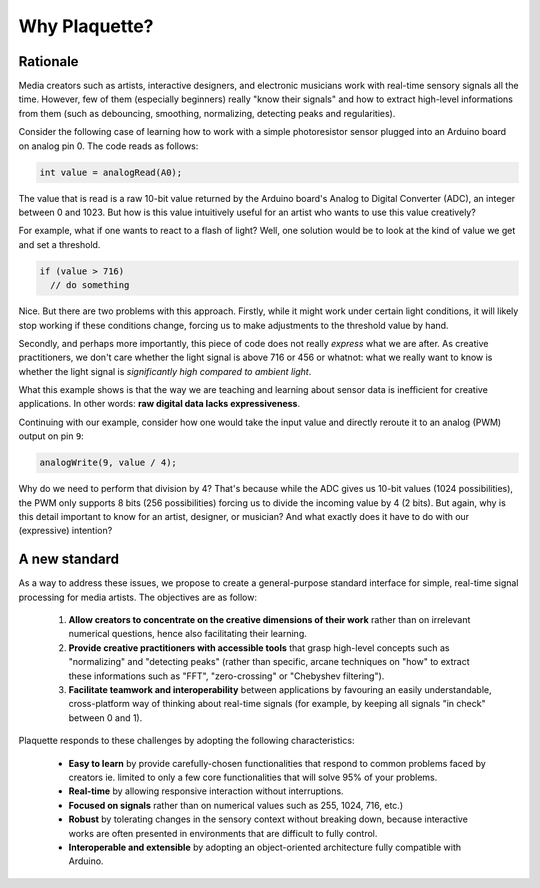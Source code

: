 Why Plaquette?
==============

Rationale
---------

Media creators such as artists, interactive designers, and electronic musicians
work with real-time sensory signals all the time. However, few of them (especially beginners) really
"know their signals" and how to extract high-level informations from them
(such as debouncing, smoothing, normalizing, detecting peaks and regularities).

Consider the following case of learning how to work with a simple photoresistor
sensor plugged into an Arduino board on analog pin 0. The code reads as follows:

.. code-block:: c++

   int value = analogRead(A0);

The value that is read is a raw 10-bit value returned by the Arduino board's
Analog to Digital Converter (ADC), an integer between 0 and
1023. But how is this value intuitively useful for an artist who wants to use this value
creatively?

For example, what if one wants to react to a flash of light? Well, one solution
would be to look at the kind of value we get and set a threshold.

.. code-block:: c++

  if (value > 716)
    // do something

Nice. But there are two problems with this approach. Firstly, while it might work under
certain light conditions, it will likely stop working if these conditions change,
forcing us to make adjustments to the threshold value by hand.

Secondly, and perhaps more importantly, this piece of code does not really
*express* what we are after. As creative practitioners, we don't care whether
the light signal is above 716 or 456 or whatnot: what we really want to know
is whether the light signal is *significantly high compared to ambient light*.

What this example shows is that the way we are teaching and learning about sensor
data is inefficient for creative applications. In other words: **raw digital data
lacks expressiveness**.

Continuing with our example, consider how one would take the input value and
directly reroute it to an analog (PWM) output on pin ``9``:

.. code-block:: c++

   analogWrite(9, value / 4);

Why do we need to perform that division by 4? That's because while the ADC gives
us 10-bit values (1024 possibilities), the PWM only supports 8 bits (256 possibilities)
forcing us to divide the incoming value by 4 (2 bits). But again, why is this detail
important to know for an artist, designer, or musician? And what exactly does it
have to do with our (expressive) intention?

A new standard
--------------

As a way to address these issues, we propose to create a general-purpose standard
interface for simple, real-time signal processing for media artists.
The objectives are as follow:

 #. **Allow creators to concentrate on the creative dimensions of their work** rather
    than on irrelevant numerical questions, hence also facilitating their learning.
 #. **Provide creative practitioners with accessible tools** that grasp high-level
    concepts such as "normalizing" and "detecting peaks" (rather than specific,
    arcane techniques on "how" to extract these informations such as "FFT", "zero-crossing" or "Chebyshev filtering").
 #. **Facilitate teamwork and interoperability** between applications by favouring
    an easily understandable, cross-platform way of thinking about real-time signals
    (for example, by keeping all signals "in check" between 0 and 1).

Plaquette responds to these challenges by adopting the following characteristics:

 - **Easy to learn** by provide carefully-chosen functionalities that respond to
   common problems faced by creators ie. limited to only a few core functionalities
   that will solve 95% of your problems.
 - **Real-time** by allowing responsive interaction without interruptions.
 - **Focused on signals** rather than on numerical values such as 255, 1024, 716, etc.)
 - **Robust** by tolerating changes in the sensory context without breaking
   down, because interactive works are often presented in environments that are difficult
   to fully control.
 - **Interoperable and extensible** by adopting an object-oriented architecture
   fully compatible with Arduino.
